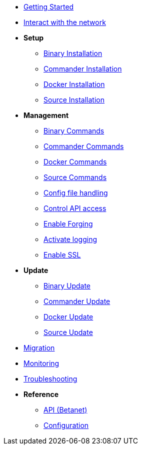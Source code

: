 * xref:getting-started.adoc[Getting Started]
* xref:interact-with-network.adoc[Interact with the network]
* *Setup*
** xref:setup/binary.adoc[Binary Installation]
** xref:setup/commander.adoc[Commander Installation]
** xref:setup/docker.adoc[Docker Installation]
** xref:setup/source.adoc[Source Installation]
* *Management*
** xref:management/binary.adoc[Binary Commands]
** xref:management/commander.adoc[Commander Commands]
** xref:management/docker.adoc[Docker Commands]
** xref:management/source.adoc[Source Commands]
** xref:management/config.adoc[Config file handling]
** xref:management/api-access.adoc[Control API access]
** xref:management/forging.adoc[Enable Forging]
** xref:management/logs.adoc[Activate logging]
** xref:management/ssl.adoc[Enable SSL]
* *Update*
** xref:update/binary.adoc[Binary Update]
** xref:update/commander.adoc[Commander Update]
** xref:update/docker.adoc[Docker Update]
** xref:update/source.adoc[Source Update]
* xref:migration.adoc[Migration]
* xref:monitoring.adoc[Monitoring]
* xref:troubleshooting.adoc[Troubleshooting]
* *Reference*
** xref:reference/api.adoc[API (Betanet)]
** xref:reference/config.adoc[Configuration]
